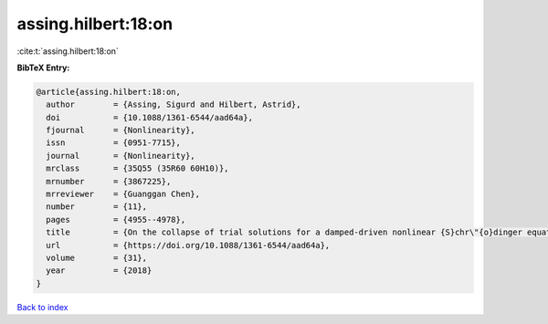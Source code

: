 assing.hilbert:18:on
====================

:cite:t:`assing.hilbert:18:on`

**BibTeX Entry:**

.. code-block:: bibtex

   @article{assing.hilbert:18:on,
     author        = {Assing, Sigurd and Hilbert, Astrid},
     doi           = {10.1088/1361-6544/aad64a},
     fjournal      = {Nonlinearity},
     issn          = {0951-7715},
     journal       = {Nonlinearity},
     mrclass       = {35Q55 (35R60 60H10)},
     mrnumber      = {3867225},
     mrreviewer    = {Guanggan Chen},
     number        = {11},
     pages         = {4955--4978},
     title         = {On the collapse of trial solutions for a damped-driven nonlinear {S}chr\"{o}dinger equation},
     url           = {https://doi.org/10.1088/1361-6544/aad64a},
     volume        = {31},
     year          = {2018}
   }

`Back to index <../By-Cite-Keys.html>`_
